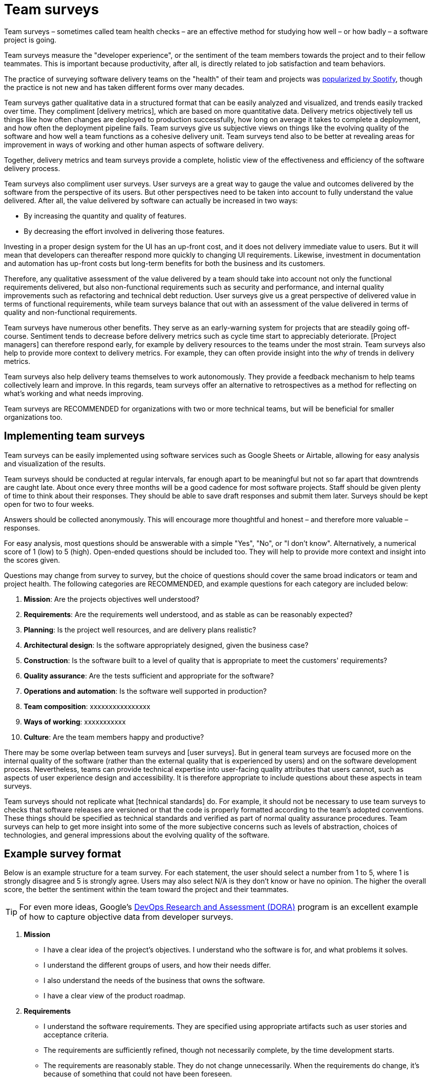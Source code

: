 = Team surveys

:link-martin-fowler: https://martinfowler.com/articles/measuring-developer-productivity-humans.html
:link-spotify-2014: https://engineering.atspotify.com/2014/09/squad-health-check-model/
:link-spotify-2023: https://engineering.atspotify.com/2023/03/getting-more-from-your-team-health-checks/
:link-getdx-1: https://getdx.com/podcast/shopify-developer-happiness-survey/
:link-getdx-2: https://getdx.com/podcast/developer-productivity-at-google/

Team surveys – sometimes called team health checks – are an effective
method for studying how well – or how badly – a software project is going.

Team surveys measure the "developer experience", or the sentiment of the team
members towards the project and to their fellow teammates. This is
important because productivity, after all, is directly related to job
satisfaction and team behaviors.

****
The practice of surveying software delivery teams on the "health" of their team
and projects was {link-spotify-2014}[popularized by Spotify], though the
practice is not new and has taken different forms over many decades.
****

Team surveys gather qualitative data in a structured format that can be
easily analyzed and visualized, and trends easily tracked over time. They
compliment [delivery metrics], which are based on more quantitative data.
Delivery metrics objectively tell us things like how often changes are deployed
to production successfully, how long on average it takes to complete a
deployment, and how often the deployment pipeline fails. Team surveys give us
subjective views on things like the evolving quality of the software and how
well a team functions as a cohesive delivery unit. Team surveys tend also to be
better at revealing areas for improvement in ways of working and other human
aspects of software delivery.

Together, delivery metrics and team surveys provide a complete, holistic view
of the effectiveness and efficiency of the software delivery process.

Team surveys also compliment user surveys. User surveys are a great way to
gauge the value and outcomes delivered by the software from the perspective of
its users. But other perspectives need to be taken into account to fully
understand the value delivered. After all, the value delivered by software can
actually be increased in two ways:

* By increasing the quantity and quality of features.
* By decreasing the effort involved in delivering those features.

Investing in a proper design system for the UI has an up-front cost, and it does
not delivery immediate value to users. But it will mean that developers can
thereafter respond more quickly to changing UI requirements. Likewise,
investment in documentation and automation has up-front costs but long-term
benefits for both the business and its customers.

Therefore, any qualitative assessment of the value delivered by a team should
take into account not only the functional requirements delivered, but also
non-functional requirements such as security and performance, and internal
quality improvements such as refactoring and technical debt reduction. User
surveys give us a great perspective of delivered value in terms of functional
requirements, while team surveys balance that out with an assessment of the
value delivered in terms of quality and non-functional requirements.

Team surveys have numerous other benefits. They serve as an early-warning system
for projects that are steadily going off-course. Sentiment tends to decrease
before delivery metrics such as cycle time start to appreciably deteriorate.
[Project managers] can therefore respond early, for example by delivery resources
to the teams under the most strain. Team surveys also help to provide more
context to delivery metrics. For example, they can often provide insight into
the _why_ of trends in delivery metrics.

Team surveys also help delivery teams themselves to work autonomously. They
provide a feedback mechanism to help teams collectively learn and improve. In
this regards, team surveys offer an alternative to retrospectives as a method
for reflecting on what's working and what needs improving.

Team surveys are RECOMMENDED for organizations with two or more
technical teams, but will be beneficial for smaller organizations too.

== Implementing team surveys

Team surveys can be easily implemented using software services such as Google
Sheets or Airtable, allowing for easy analysis and visualization of the results.

Team surveys should be conducted at regular intervals, far enough apart to be
meaningful but not so far apart that downtrends are caught late. About once
every three months will be a good cadence for most software projects. Staff
should be given plenty of time to think about their responses. They should be
able to save draft responses and submit them later. Surveys should be kept open
for two to four weeks.

Answers should be collected anonymously. This will encourage more thoughtful
and honest – and therefore more valuable – responses.

For easy analysis, most questions should be answerable with a simple "Yes",
"No", or "I don't know". Alternatively, a numerical score of 1 (low) to 5 (high).
Open-ended questions should be included too. They will help to provide more
context and insight into the scores given.

Questions may change from survey to survey, but the choice of questions should
cover the same broad indicators or team and project health. The following
categories are RECOMMENDED, and example questions for each category are included
below:

1.  *Mission*:
    Are the projects objectives well understood?

2.  *Requirements*:
    Are the requirements well understood, and as stable as can
    be reasonably expected?

3.  *Planning*:
    Is the project well resources, and are delivery plans realistic?

4.  *Architectural design*:
    Is the software appropriately designed, given the
    business case?

5.  *Construction*:
    Is the software built to a level of quality that is
    appropriate to meet the customers' requirements?

6.  *Quality assurance*:
    Are the tests sufficient and appropriate for the software?

7.  *Operations and automation*:
    Is the software well supported in production?

8.  *Team composition*:
    xxxxxxxxxxxxxxxx

9.  *Ways of working*:
    xxxxxxxxxxx

10. *Culture*:
    Are the team members happy and productive?

There may be some overlap between team surveys and [user surveys]. But in general
team surveys are focused more on the internal quality of the software (rather
than the external quality that is experienced by users) and on the software
development process. Nevertheless, teams can provide technical expertise into
user-facing quality attributes that users cannot, such as aspects of user
experience design and accessibility. It is therefore appropriate to include
questions about these aspects in team surveys.

Team surveys should not replicate what [technical standards] do. For example,
it should not be necessary to use team surveys to checks that software
releases are versioned or that the code is properly formatted according to
the team's adopted conventions. These things should be specified as technical
standards and verified as part of normal quality assurance procedures. Team
surveys can help to get more insight into some of the more subjective
concerns such as levels of abstraction, choices of technologies, and general
impressions about the evolving quality of the software.

== Example survey format

Below is an example structure for a team survey. For each statement, the user
should select a number from 1 to 5, where 1 is strongly disagree and 5 is
strongly agree. Users may also select N/A is they don't know or have no opinion.
The higher the overall score, the better the sentiment within the team toward
the project and their teammates.

[TIP]
======
For even more ideas, Google's https://dora.dev/[DevOps Research and Assessment
(DORA)] program is an excellent example of how to capture objective data from
developer surveys.
======

1.  *Mission*

    **  I have a clear idea of the project's objectives. I understand who the
        software is for, and what problems it solves.

    **  I understand the different groups of users, and how their needs differ.

    **  I also understand the needs of the business that owns the software.

    **  I have a clear view of the product roadmap.

2.  *Requirements*

    **  I understand the software requirements. They are specified using
        appropriate artifacts such as user stories and acceptance criteria.

    **  The requirements are sufficiently refined, though not necessarily
        complete, by the time development starts.

    **  The requirements are reasonably stable. They do not change unnecessarily.
        When the requirements do change, it's because of something that could not
        have been foreseen.

    **  Quality (non-functional) requirements such as performance and security are
        specified as measurable, verifiable target metrics.

3.  *Planning*

4.  *Architectural design*

    **  I understand the design of the whole system.

    **  I understand the architectural principles that underpin the overall system
        design. I could describe the architecture at a conceptual level to someone
        non-technical.

    **  The software has a cohesive design. It has a high degree of conceptual
        integrity, and this is being maintained even as more features are added.

    **  The architectural design is appropriate for the business case, and with
        consideration to the current stage of the product's lifespan.

    **  The system is built around a model of the business domain. A programmer
        could learn about the business domain from the software's source code.

    **  Each subsystem has clearly-defined scopes and boundaries to their
        responsibilities. There are minimal overlaps between the responsibilities
        of subsystems.

    **  The system is loosely coupled. Where things are tightly coupled, it is done
        deliberately – there are valid design principles that justify the coupling.

    **  There are well-defined interfaces between services. Service contracts are
        specified using open standards such as OpenAPI or AsyncAPI, and the API
        follow common design conventions, such as used of HTTP status codes.

    **  Service interfaces are versioned, with major versions maintaining backwards
        compatibility.

    **  Service APIs use a domain-oriented nomenclature, rather than CRUDy APIs.

    **  Most subsystems communicate with each other asynchronously and indirectly,
        eg. via events or messages.

   **  Each subsystem manages its own data.

    **  Design documents are included for architecturally-significant decisions.

5.  *Construction*

    **  The code is well factored and is easy to read and understand.

    **  The code has an intuitive structure.

    **  The code has low levels of accidental complexity and technical debt.

    **  Technical debt is logged.

    **  Components are loosely coupled. It it easy to change one module without
        breaking another.

    **  The code has appropriate levels of documentation, and the documentation is
        kept close to the code it describes. Documentation is mostly up-to-date.

    **  There is good onboarding documentation.

    **  Documentation includes architectural diagrams and other representations of
        the system design, as appropriate.

    **  The product is built with appropriate languages and third party frameworks,
        libraries and services.

    **  Abstractions (eg. around data and API access) are appropriate.

    **  Internal APIs have well-defined contracts.

    **  Implementation details are hidden behind the internal APIs. For example,
        database schema do not leak out.

    **  Data has well-defined schemas.

    **  Back-offs and circuit breakers are in place to improve the resilience of
        the system against failures in external systems.

    **  Overall, the solution is _sufficiently_ engineered. It is neither too
        over-engineered nor too under-engineered.

    **  The product is engineered to a level of quality that is suitable given the
        product's business domain and the customers' expectations.

6.  *Quality assurance*

    **  In my view, the balance of unit, integration, and system tests is about
        right.

    **  Appropriate tests are run automatically at appropriate points in the
        development life cycle. For example, efficient unit tests run on fresh
        commits to upstream branches, while slower integration and e2e tests run
        on merges to the main branch.

    **  The system is tested for resilience to failures.

    **  The system is tested for its ability to scale.

    **  Overall, I have confidence in the quality assurance procedures.

7.  *Operations and automation*

    **  The tools we use help move things along efficiently, rather than get in
        the way.

    **  It is really easy to spin up new environments.

    **  Each subsystem is independently deployable.

    **  Releases are largely automated.

8.  *Team composition*

    **  The team has sufficient resources to do the work demanded of it.

    **  There is a good balance between seniors and juniors.

    **  The team has access to the necessary specialisms, such as system
        analysts, business analysts, and domain experts.

    **  There is sufficient domain expertise to verify requirements and validate
        solutions.

    **  The job roles are well defined. I have a clear idea of the scope of my
        own role. There is good clarity, within the team, on who is responsible
        for what.

9.  *Ways of working*

    **  The ways of working are suitable for the project and the team.

    **  The project's governance model is understood, ie. who makes what
        decisions.

    **  The system has clear ownership (eg. an Application/Product Owner).

    **  Practices such as code review, pair programming, and test-driven
        development are sufficient for the project.

    **  Meetings and recurring events (eg. stand-ups, retrospectives) add value,
        and do not unnecessarily distract from "getting stuff done".

    **  Technical discussions are useful and productive, and focused on the
        right things.

    **  The feedback loop is effective. We get user feedback on changes quickly,
        and before they are released to production.

    **  There is a good balance between the speed of feature development
        (incremental build) and work done to improve the internal quality of
        the solution (iterative design).

    **  In general, development is done at a steady, maintainable pace.

10. *Culture*

    **  I have fun working with my team.

    **  Everyone collaborates well with everyone else.

    **  Everyone can make mistakes and fail without blame.

    **  I have sufficient freedom to learn and experiment.

    **  The team gets sufficient and timely support from other areas of the
        business.

    **  Overall, I enjoy the work I'm doing right now.

''''

.Related links
****
* {link-martin-fowler}[Measuring developer productivity via humans],
  Abi Noda and Tim Cochran, Martin Fowler's blog (2024)

* {link-spotify-2023}[Getting more from your team health checks],
  Spotify Engineering blog (2023)

* {link-getdx-1}[How Spotify runs their developer happiness survey]

* {link-getdx-2}[How Google measures and improves developer productivity]
****

